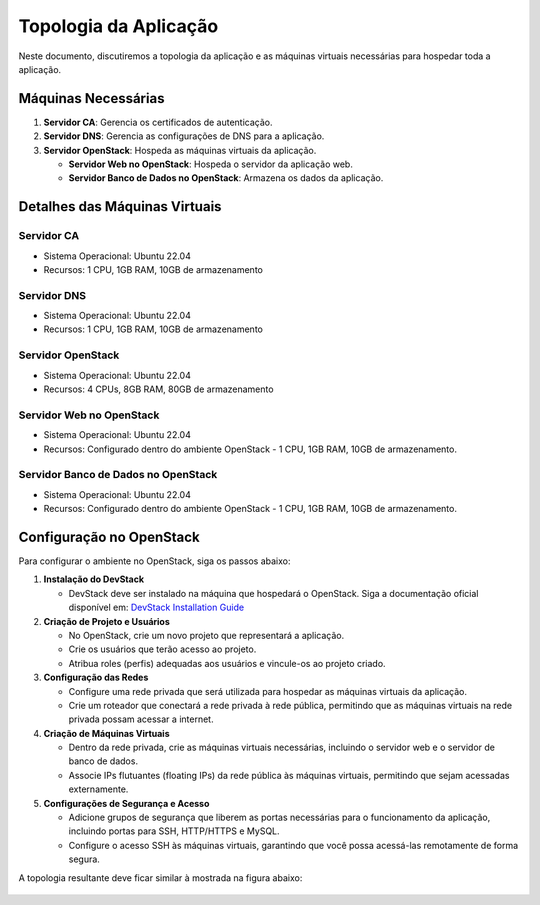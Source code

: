 Topologia da Aplicação
======================

Neste documento, discutiremos a topologia da aplicação e as máquinas virtuais necessárias para hospedar toda a aplicação.

Máquinas Necessárias
--------------------

1. **Servidor CA**: Gerencia os certificados de autenticação.
2. **Servidor DNS**: Gerencia as configurações de DNS para a aplicação.
3. **Servidor OpenStack**: Hospeda as máquinas virtuais da aplicação.

   - **Servidor Web no OpenStack**: Hospeda o servidor da aplicação web.

   - **Servidor Banco de Dados no OpenStack**: Armazena os dados da aplicação.

Detalhes das Máquinas Virtuais
------------------------------

Servidor CA
~~~~~~~~~~~~~~~~~~~

- Sistema Operacional: Ubuntu 22.04
- Recursos: 1 CPU, 1GB RAM, 10GB de armazenamento

Servidor DNS
~~~~~~~~~~~~~~~~~~~

- Sistema Operacional: Ubuntu 22.04
- Recursos: 1 CPU, 1GB RAM, 10GB de armazenamento

Servidor OpenStack
~~~~~~~~~~~~~~~~~~~

- Sistema Operacional: Ubuntu 22.04
- Recursos: 4 CPUs, 8GB RAM, 80GB de armazenamento

Servidor Web no OpenStack
~~~~~~~~~~~~~~~~~~~~~~~~~~~~~~~~~~~~~~

- Sistema Operacional: Ubuntu 22.04
- Recursos: Configurado dentro do ambiente OpenStack - 1 CPU, 1GB RAM, 10GB de armazenamento.

Servidor Banco de Dados no OpenStack
~~~~~~~~~~~~~~~~~~~~~~~~~~~~~~~~~~~~~~

- Sistema Operacional: Ubuntu 22.04
- Recursos: Configurado dentro do ambiente OpenStack - 1 CPU, 1GB RAM, 10GB de armazenamento.

Configuração no OpenStack
-------------------------

Para configurar o ambiente no OpenStack, siga os passos abaixo:

1. **Instalação do DevStack**

   - DevStack deve ser instalado na máquina que hospedará o OpenStack. Siga a documentação oficial disponível em:
     `DevStack Installation Guide <https://docs.openstack.org/neutron/latest/contributor/testing/ml2_ovs_devstack.html>`_

2. **Criação de Projeto e Usuários**

   - No OpenStack, crie um novo projeto que representará a aplicação.
   - Crie os usuários que terão acesso ao projeto.
   - Atribua roles (perfis) adequadas aos usuários e vincule-os ao projeto criado.

3. **Configuração das Redes**

   - Configure uma rede privada que será utilizada para hospedar as máquinas virtuais da aplicação.
   - Crie um roteador que conectará a rede privada à rede pública, permitindo que as máquinas virtuais na rede privada possam acessar a internet.

4. **Criação de Máquinas Virtuais**

   - Dentro da rede privada, crie as máquinas virtuais necessárias, incluindo o servidor web e o servidor de banco de dados.
   - Associe IPs flutuantes (floating IPs) da rede pública às máquinas virtuais, permitindo que sejam acessadas externamente.

5. **Configurações de Segurança e Acesso**

   - Adicione grupos de segurança que liberem as portas necessárias para o funcionamento da aplicação, incluindo portas para SSH, HTTP/HTTPS e MySQL.
   - Configure o acesso SSH às máquinas virtuais, garantindo que você possa acessá-las remotamente de forma segura.

A topologia resultante deve ficar similar à mostrada na figura abaixo:

.. figure:: ./topologia.png
   :alt: Topologia da Aplicação
   :align: center